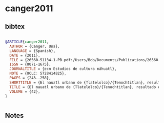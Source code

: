 * canger2011




** bibtex

#+NAME: bibtex
#+BEGIN_SRC bibtex

@ARTICLE{canger2011,
  AUTHOR = {Canger, Una},
  LANGUAGE = {Spanish},
  DATE = {2011},
  FILE = {26560-51134-1-PB.pdf:/Users/Bob/Documents/Publications/26560-51134-1-PB.pdf:application/pdf},
  ISSN = {0071-1675},
  JOURNALTITLE = {ecn Estudios de cultura náhuatl},
  NOTE = {OCLC: 5728414825},
  PAGES = {243--258},
  SHORTTITLE = {El nauatl urbano de {Tlatelolco}/{Tenochtitlan}, resultado de convergencia entre dialectos},
  TITLE = {El nauatl urbano de {Tlatelolco}/{Tenochtitlan}, resultado de convergencia entre dialectos: {Con} un esbozo brevísimo de la historia de los dialectos},
  VOLUME = {42},
}


#+END_SRC




** Notes


